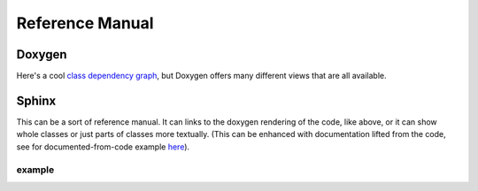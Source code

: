 ****************
Reference Manual
****************

Doxygen
=======

Here's a cool `class dependency graph <_static/doxygen_html/inherits.html>`_, but Doxygen offers many different views that are all available. 


Sphinx
======

This can be a sort of reference manual. It can links to the doxygen rendering of the code, like above, or it can show whole classes or just parts of classes more textually. (This can be enhanced with documentation lifted from the code, see for documented-from-code example `here <https://docs.core2ez.m5ez.com/en/latest/04_reference_manual.html>`_).

example
-------

.. doxygenstruct:: lgfx::IFont